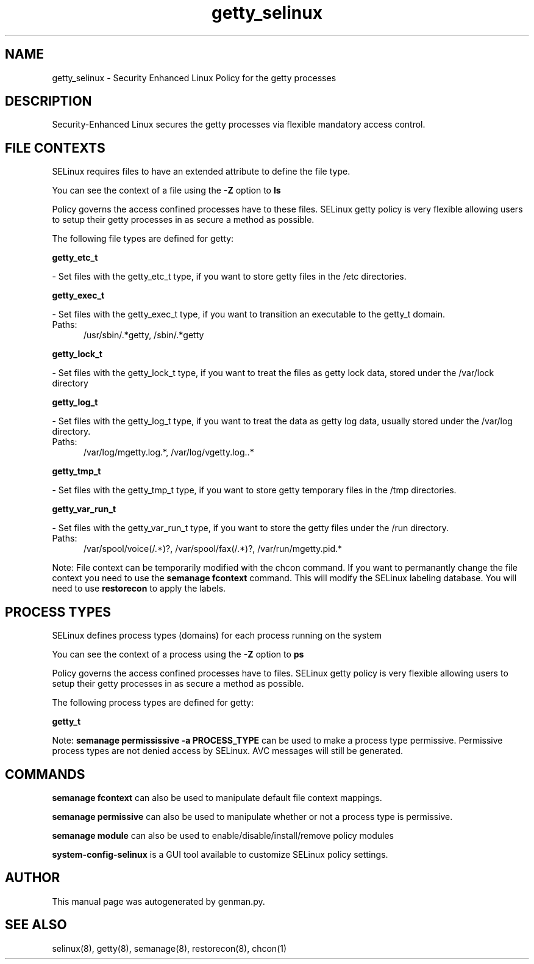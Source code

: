 .TH  "getty_selinux"  "8"  "getty" "dwalsh@redhat.com" "getty SELinux Policy documentation"
.SH "NAME"
getty_selinux \- Security Enhanced Linux Policy for the getty processes
.SH "DESCRIPTION"

Security-Enhanced Linux secures the getty processes via flexible mandatory access
control.  

.SH FILE CONTEXTS
SELinux requires files to have an extended attribute to define the file type. 
.PP
You can see the context of a file using the \fB\-Z\fP option to \fBls\bP
.PP
Policy governs the access confined processes have to these files. 
SELinux getty policy is very flexible allowing users to setup their getty processes in as secure a method as possible.
.PP 
The following file types are defined for getty:


.EX
.PP
.B getty_etc_t 
.EE

- Set files with the getty_etc_t type, if you want to store getty files in the /etc directories.


.EX
.PP
.B getty_exec_t 
.EE

- Set files with the getty_exec_t type, if you want to transition an executable to the getty_t domain.

.br
.TP 5
Paths: 
/usr/sbin/.*getty, /sbin/.*getty

.EX
.PP
.B getty_lock_t 
.EE

- Set files with the getty_lock_t type, if you want to treat the files as getty lock data, stored under the /var/lock directory


.EX
.PP
.B getty_log_t 
.EE

- Set files with the getty_log_t type, if you want to treat the data as getty log data, usually stored under the /var/log directory.

.br
.TP 5
Paths: 
/var/log/mgetty\.log.*, /var/log/vgetty\.log\..*

.EX
.PP
.B getty_tmp_t 
.EE

- Set files with the getty_tmp_t type, if you want to store getty temporary files in the /tmp directories.


.EX
.PP
.B getty_var_run_t 
.EE

- Set files with the getty_var_run_t type, if you want to store the getty files under the /run directory.

.br
.TP 5
Paths: 
/var/spool/voice(/.*)?, /var/spool/fax(/.*)?, /var/run/mgetty\.pid.*

.PP
Note: File context can be temporarily modified with the chcon command.  If you want to permanantly change the file context you need to use the 
.B semanage fcontext 
command.  This will modify the SELinux labeling database.  You will need to use
.B restorecon
to apply the labels.

.SH PROCESS TYPES
SELinux defines process types (domains) for each process running on the system
.PP
You can see the context of a process using the \fB\-Z\fP option to \fBps\bP
.PP
Policy governs the access confined processes have to files. 
SELinux getty policy is very flexible allowing users to setup their getty processes in as secure a method as possible.
.PP 
The following process types are defined for getty:

.EX
.B getty_t 
.EE
.PP
Note: 
.B semanage permississive -a PROCESS_TYPE 
can be used to make a process type permissive. Permissive process types are not denied access by SELinux. AVC messages will still be generated.

.SH "COMMANDS"
.B semanage fcontext
can also be used to manipulate default file context mappings.
.PP
.B semanage permissive
can also be used to manipulate whether or not a process type is permissive.
.PP
.B semanage module
can also be used to enable/disable/install/remove policy modules

.PP
.B system-config-selinux 
is a GUI tool available to customize SELinux policy settings.

.SH AUTHOR	
This manual page was autogenerated by genman.py.

.SH "SEE ALSO"
selinux(8), getty(8), semanage(8), restorecon(8), chcon(1)

